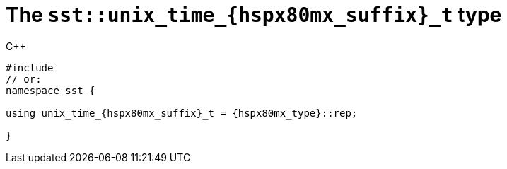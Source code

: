 //
// Copyright (C) 2012-2023 Stealth Software Technologies, Inc.
//
// Permission is hereby granted, free of charge, to any person
// obtaining a copy of this software and associated documentation
// files (the "Software"), to deal in the Software without
// restriction, including without limitation the rights to use,
// copy, modify, merge, publish, distribute, sublicense, and/or
// sell copies of the Software, and to permit persons to whom the
// Software is furnished to do so, subject to the following
// conditions:
//
// The above copyright notice and this permission notice (including
// the next paragraph) shall be included in all copies or
// substantial portions of the Software.
//
// THE SOFTWARE IS PROVIDED "AS IS", WITHOUT WARRANTY OF ANY KIND,
// EXPRESS OR IMPLIED, INCLUDING BUT NOT LIMITED TO THE WARRANTIES
// OF MERCHANTABILITY, FITNESS FOR A PARTICULAR PURPOSE AND
// NONINFRINGEMENT. IN NO EVENT SHALL THE AUTHORS OR COPYRIGHT
// HOLDERS BE LIABLE FOR ANY CLAIM, DAMAGES OR OTHER LIABILITY,
// WHETHER IN AN ACTION OF CONTRACT, TORT OR OTHERWISE, ARISING
// FROM, OUT OF OR IN CONNECTION WITH THE SOFTWARE OR THE USE OR
// OTHER DEALINGS IN THE SOFTWARE.
//
// SPDX-License-Identifier: MIT
//

[#cl-sst-unix-time-{hspx80mx_suffix}-t]
= The `sst::unix_time_{hspx80mx_suffix}_t` type

.{cpp}
[source,cpp,subs="{sst_subs_source}"]
----
#include <link:{repo_browser_url}/src/c-cpp/include/sst/catalog/unix_time_{hspx80mx_suffix}.hpp[sst/catalog/unix_time_{hspx80mx_suffix}_t.hpp,window=_blank]>
// or:   <link:{repo_browser_url}/src/c-cpp/include/sst/time.h[sst/time.h,window=_blank]>
namespace sst {

using unix_time_{hspx80mx_suffix}_t = {hspx80mx_type}::rep;

}
----

//
